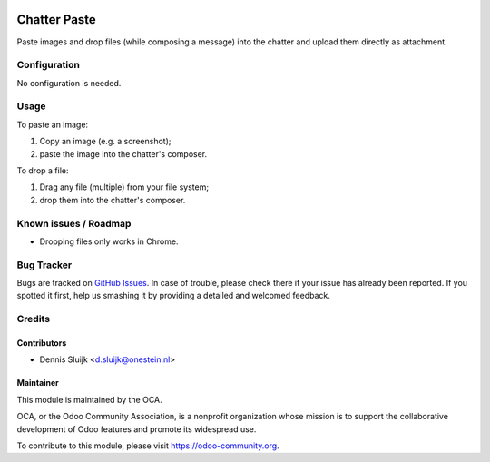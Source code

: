 .. image:: https://img.shields.io/badge/licence-AGPL--3-blue.svg
   :target: http://www.gnu.org/licenses/agpl-3.0-standalone.html
   :alt: License: AGPL-3

=============
Chatter Paste
=============

Paste images and drop files (while composing a message) into the chatter and upload them directly as attachment.

Configuration
=============

No configuration is needed.

Usage
=====

To paste an image:

#. Copy an image (e.g. a screenshot);
#. paste the image into the chatter's composer.

To drop a file:

#. Drag any file (multiple) from your file system;
#. drop them into the chatter's composer.

.. image:: https://odoo-community.org/website/image/ir.attachment/5784_f2813bd/datas
   :alt: Try me on Runbot
   :target: https://runbot.odoo-community.org/runbot/162/10.0

Known issues / Roadmap
======================

* Dropping files only works in Chrome.

Bug Tracker
===========

Bugs are tracked on `GitHub Issues
<https://github.com/OCA/162/issues>`_. In case of trouble, please
check there if your issue has already been reported. If you spotted it first,
help us smashing it by providing a detailed and welcomed feedback.

Credits
=======

Contributors
------------

* Dennis Sluijk <d.sluijk@onestein.nl>

Maintainer
----------

.. image:: https://odoo-community.org/logo.png
   :alt: Odoo Community Association
   :target: https://odoo-community.org

This module is maintained by the OCA.

OCA, or the Odoo Community Association, is a nonprofit organization whose
mission is to support the collaborative development of Odoo features and
promote its widespread use.

To contribute to this module, please visit https://odoo-community.org.